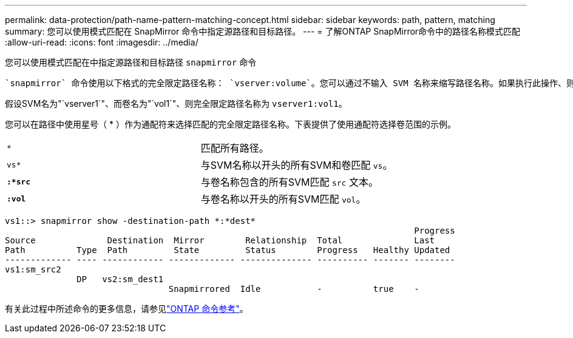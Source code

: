 ---
permalink: data-protection/path-name-pattern-matching-concept.html 
sidebar: sidebar 
keywords: path, pattern, matching 
summary: 您可以使用模式匹配在 SnapMirror 命令中指定源路径和目标路径。 
---
= 了解ONTAP SnapMirror命令中的路径名称模式匹配
:allow-uri-read: 
:icons: font
:imagesdir: ../media/


[role="lead"]
您可以使用模式匹配在中指定源路径和目标路径 `snapmirror` 命令

 `snapmirror` 命令使用以下格式的完全限定路径名称： `vserver:volume`。您可以通过不输入 SVM 名称来缩写路径名称。如果执行此操作、则 `snapmirror` 命令假定使用用户的本地SVM环境。

假设SVM名为"`vserver1`"、而卷名为"`vol1`"、则完全限定路径名称为 `vserver1:vol1`。

您可以在路径中使用星号（ * ）作为通配符来选择匹配的完全限定路径名称。下表提供了使用通配符选择卷范围的示例。

[cols="2*"]
|===


 a| 
`*`
 a| 
匹配所有路径。



 a| 
`vs*`
 a| 
与SVM名称以开头的所有SVM和卷匹配 `vs`。



 a| 
`*:*src*`
 a| 
与卷名称包含的所有SVM匹配 `src` 文本。



 a| 
`*:vol*`
 a| 
与卷名称以开头的所有SVM匹配 `vol`。

|===
[listing]
----
vs1::> snapmirror show -destination-path *:*dest*
                                                                                Progress
Source              Destination  Mirror        Relationship  Total              Last
Path          Type  Path         State         Status        Progress   Healthy Updated
------------- ---- ------------ ------------- -------------- ---------- ------- --------
vs1:sm_src2
              DP   vs2:sm_dest1
                                Snapmirrored  Idle           -          true    -
----
有关此过程中所述命令的更多信息，请参见link:https://docs.netapp.com/us-en/ontap-cli/["ONTAP 命令参考"^]。

